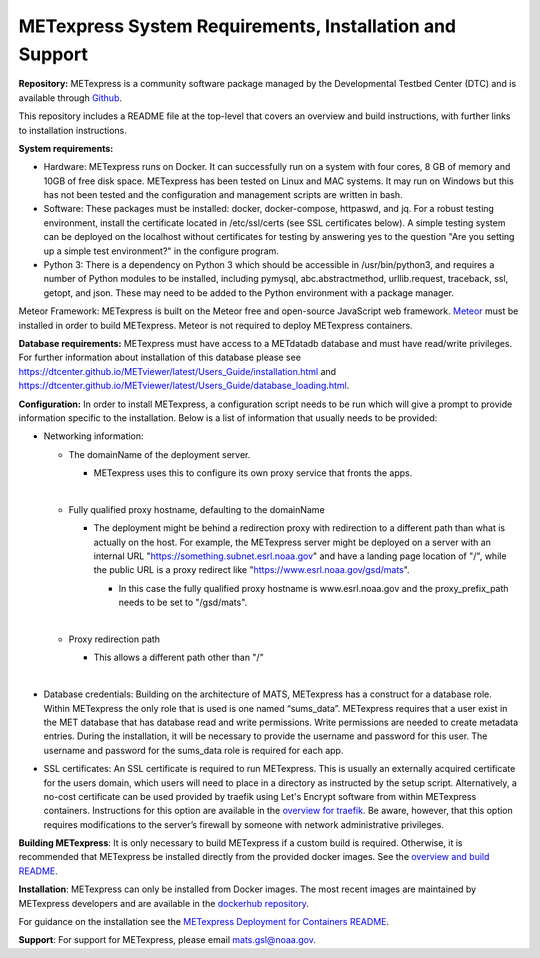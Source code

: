 .. _installation:

METexpress System Requirements, Installation and Support
========================================================

**Repository:**  METexpress is a community software package
managed by the Developmental Testbed Center (DTC) and is available
through `Github <https://github.com/dtcenter/METexpress>`_.

This repository includes a README file at the top-level that
covers an overview and build instructions, with further links to
installation instructions.

**System requirements:**

* Hardware: METexpress runs on Docker.  It can successfully run on a
  system with four cores, 8 GB of memory and 10GB of free disk space.
  METexpress has been tested on Linux and MAC systems.  It may run on
  Windows but this has not been tested and the configuration and
  management scripts are written in bash.

* Software:  These packages must be installed: docker, docker-compose,
  httpaswd, and jq.  For a robust testing environment, install the
  certificate located in /etc/ssl/certs (see SSL certificates below).
  A simple testing system can be deployed on the localhost without
  certificates for testing by answering yes to the question "Are you
  setting up a simple test environment?" in the configure program.

* Python 3: There is a dependency on Python 3 which should be accessible
  in /usr/bin/python3, and requires a number of Python modules to be
  installed, including pymysql, abc.abstractmethod, urllib.request,
  traceback, ssl, getopt, and json.  These may need to be added to
  the Python environment with a package manager.

Meteor Framework: METexpress is built on the Meteor free and
open-source JavaScript web framework.
`Meteor <https://www.meteor.com/install>`_  must be installed in order
to build METexpress.  Meteor is not required to deploy METexpress containers.

**Database requirements:**  METexpress must have access to a METdatadb
database and must have read/write privileges. For further information
about installation of this database please see
https://dtcenter.github.io/METviewer/latest/Users_Guide/installation.html and
https://dtcenter.github.io/METviewer/latest/Users_Guide/database_loading.html.

**Configuration:** In order to install METexpress, a configuration script
needs to be run which will give a prompt to provide information specific
to the installation. Below is a list of information that usually needs
to be provided:

* Networking information: 

  * The domainName of the deployment server.  

    * METexpress uses this to configure its own proxy service that fronts the apps.

      | 
      
  * Fully qualified proxy hostname, defaulting to the domainName

    * The deployment might be behind a redirection proxy with
      redirection to a different path than what is actually on the host.
      For example, the METexpress server might be deployed on a
      server with an internal URL "https://something.subnet.esrl.noaa.gov"
      and have a landing page location of "/", while the public URL
      is a proxy redirect like "https://www.esrl.noaa.gov/gsd/mats". 

      * In this case the fully qualified proxy hostname is
	www.esrl.noaa.gov and the proxy_prefix_path needs to be set
	to "/gsd/mats".

	| 

  * Proxy redirection path

    * This allows a different path other than "/"

      | 

* Database credentials:
  Building on the architecture of MATS, METexpress has a
  construct for a database role.  Within METexpress the only role
  that is used is one named “sums_data”.  METexpress requires
  that a user exist in the MET database that has database read and
  write permissions.  Write permissions are needed to create metadata entries.
  During the installation, it will be necessary to provide the
  username and password for this user. The username and password for the
  sums_data role is required for each app.

* SSL certificates:
  An SSL certificate is required to run METexpress. This is usually
  an externally acquired certificate for the users domain, which users
  will need to place in a directory as instructed by the setup script.
  Alternatively, a no-cost certificate can be used provided by traefik
  using Let's Encrypt software from within METexpress containers.
  Instructions for this option are available in the
  `overview for traefik <https://doc.traefik.io/traefik/https/overview/>`_.
  Be aware, however, that this option requires modifications to the
  server’s firewall by someone with network administrative privileges.
  
**Building METexpress**:  It is only necessary to build METexpress
if a custom build is required. Otherwise, it is recommended that METexpress
be installed directly from the provided docker images.  See the
`overview and build README <https://github.com/dtcenter/METexpress/blob/master/README.md>`_.

**Installation**:  METexpress can only be installed from Docker
images.  The most recent images are maintained by METexpress
developers and are available in the
`dockerhub repository <https://hub.docker.com/r/dtcenter/metexpress-production>`_.

For guidance on the installation see the
`METexpress Deployment for Containers README <https://github.com/dtcenter/METexpress/blob/master/container_deployment/README-INSTALL.md>`_.

**Support**: For support for METexpress, please email mats.gsl@noaa.gov.
